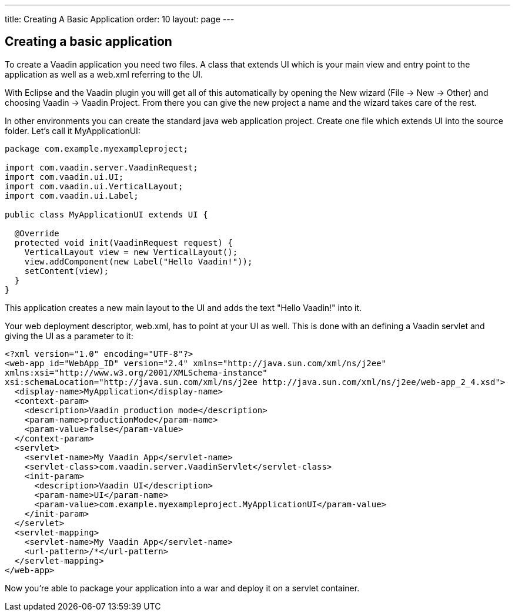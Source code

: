 ---
title: Creating A Basic Application
order: 10
layout: page
---

[[creating-a-basic-application]]
Creating a basic application
----------------------------

To create a Vaadin application you need two files. A class that extends
UI which is your main view and entry point to the application as well as
a web.xml referring to the UI.

With Eclipse and the Vaadin plugin you will get all of this
automatically by opening the New wizard (File -> New -> Other) and
choosing Vaadin -> Vaadin Project. From there you can give the new
project a name and the wizard takes care of the rest.

In other environments you can create the standard java web application
project. Create one file which extends UI into the source folder. Let's
call it MyApplicationUI:

[source,java]
....
package com.example.myexampleproject;

import com.vaadin.server.VaadinRequest;
import com.vaadin.ui.UI;
import com.vaadin.ui.VerticalLayout;
import com.vaadin.ui.Label;

public class MyApplicationUI extends UI {

  @Override
  protected void init(VaadinRequest request) {
    VerticalLayout view = new VerticalLayout();
    view.addComponent(new Label("Hello Vaadin!"));
    setContent(view);
  }
}
....

This application creates a new main layout to the UI and adds the text
"Hello Vaadin!" into it.

Your web deployment descriptor, web.xml, has to point at your UI as
well. This is done with an defining a Vaadin servlet and giving the UI
as a parameter to it:

[source,xml]
....
<?xml version="1.0" encoding="UTF-8"?>
<web-app id="WebApp_ID" version="2.4" xmlns="http://java.sun.com/xml/ns/j2ee"
xmlns:xsi="http://www.w3.org/2001/XMLSchema-instance"
xsi:schemaLocation="http://java.sun.com/xml/ns/j2ee http://java.sun.com/xml/ns/j2ee/web-app_2_4.xsd">
  <display-name>MyApplication</display-name>
  <context-param>
    <description>Vaadin production mode</description>
    <param-name>productionMode</param-name>
    <param-value>false</param-value>
  </context-param>
  <servlet>
    <servlet-name>My Vaadin App</servlet-name>
    <servlet-class>com.vaadin.server.VaadinServlet</servlet-class>
    <init-param>
      <description>Vaadin UI</description>
      <param-name>UI</param-name>
      <param-value>com.example.myexampleproject.MyApplicationUI</param-value>
    </init-param>
  </servlet>
  <servlet-mapping>
    <servlet-name>My Vaadin App</servlet-name>
    <url-pattern>/*</url-pattern>
  </servlet-mapping>
</web-app>
....

Now you're able to package your application into a war and deploy it on
a servlet container.
